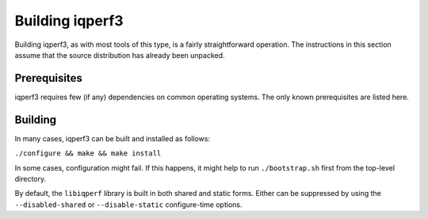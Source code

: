 Building iqperf3
===============

Building iqperf3, as with most tools of this type, is a fairly
straightforward operation.  The instructions in this section assume
that the source distribution has already been unpacked.

Prerequisites
-------------

iqperf3 requires few (if any) dependencies on common operating
systems.  The only known prerequisites are listed here.

Building
--------

In many cases, iqperf3 can be built and installed as follows:

``./configure && make && make install``

In some cases, configuration might fail.  If this happens, it might
help to run ``./bootstrap.sh`` first from the top-level directory.

By default, the ``libiqperf`` library is built in both shared and
static forms.  Either can be suppressed by using the
``--disabled-shared`` or ``--disable-static`` configure-time options.

